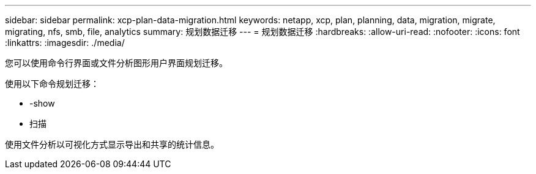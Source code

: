 ---
sidebar: sidebar 
permalink: xcp-plan-data-migration.html 
keywords: netapp, xcp, plan, planning, data, migration, migrate, migrating, nfs, smb, file, analytics 
summary: 规划数据迁移 
---
= 规划数据迁移
:hardbreaks:
:allow-uri-read: 
:nofooter: 
:icons: font
:linkattrs: 
:imagesdir: ./media/


[role="lead"]
您可以使用命令行界面或文件分析图形用户界面规划迁移。

使用以下命令规划迁移：

* -show
* 扫描


使用文件分析以可视化方式显示导出和共享的统计信息。
